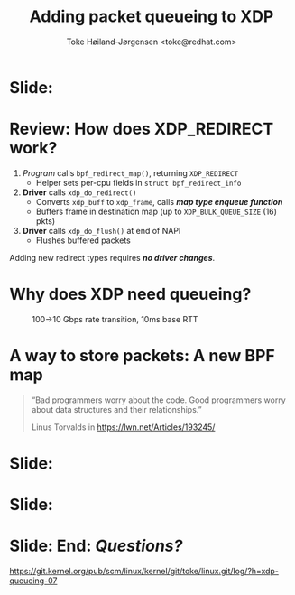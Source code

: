 # -*- fill-column: 79; -*-
#+TITLE: Adding packet queueing to XDP
#+AUTHOR: Toke Høiland-Jørgensen <toke@redhat.com>
#+EMAIL: toke@redhat.com
#+REVEAL_THEME: redhat
#+REVEAL_TRANS: linear
#+REVEAL_MARGIN: 0
#+REVEAL_EXTRA_JS: { src: '../reveal.js/js/redhat.js'}
#+REVEAL_ROOT: ../reveal.js
#+OPTIONS: reveal_center:nil reveal_control:t reveal_history:nil
#+OPTIONS: reveal_width:1600 reveal_height:900
#+OPTIONS: ^:nil tags:nil toc:nil num:nil ':t

* For conference: Linux Plumbers Conference 2022

This presentation will be given at [[https://lpc.events/][LPC 2022] the
Linux Plumbers Conference.

* Slides below                                                     :noexport:

Only sections with tag ":export:" will end-up in the presentation.

Colors are choosen via org-mode italic/bold high-lighting:
 - /italic/ = /green/
 - *bold*   = *yellow*
 - */italic-bold/* = red

* Slide:                                                             :export:
:PROPERTIES:
:reveal_extra_attr: class="img-slide"
:END:

#+ATTR_html: :height 720
[[file:talk-about-queueing.jpg]]

* Review: How does XDP_REDIRECT work?                                :export:

1. /Program/ calls =bpf_redirect_map()=, returning =XDP_REDIRECT=
  - Helper sets per-cpu fields in =struct bpf_redirect_info=
2. *Driver* calls =xdp_do_redirect()=
  - Converts =xdp_buff= to =xdp_frame=, calls /*map type enqueue function*/
  - Buffers frame in destination map (up to =XDP_BULK_QUEUE_SIZE= (16) pkts)
3. *Driver* calls =xdp_do_flush()= at end of NAPI
  - Flushes buffered packets

Adding new redirect types requires /*no driver changes*/.

* Why does XDP need queueing?                                        :export:

#+ATTR_html: :height 500
#+CAPTION: 100->10 Gbps rate transition, 10ms base RTT
[[file:tcp_1up_-_Linux_vs_XDP_forwarding.png]]


* The ingredients of queueing
- Somewhere to store packets
- A way to pull the packets back out

* Review: How does the networking stack do this?
- Qdiscs
- Watchdog wakeup (TX scheduling)

* A way to store packets: A new BPF map                              :export:
#+begin_quote
"Bad programmers worry about the code. Good programmers worry about data
structures and their relationships."

Linus Torvalds in https://lwn.net/Articles/193245/
#+end_quote

* Detour: EDT packet scheduling
Turns out we can represent lots of packet scheduling algorithms using
time-based scheduling (sch_fq, etc)

So we need a priority queue

* Slide:                                                             :export:
#+ATTR_html: :height 720
[[file:pifo-performance.svg]]

* Slide:                                                             :export:
#+ATTR_html: :height 720
[[file:pifo-performance-timer.svg]]
* A way to get the packets out: TX scheduling

Idea: re-use ndo_xdp_xmit()

* Attempt 1: TX hook

* Attempt 2: Send helper

* Fixing performance?
- New callback scheduling?

* Unsolved problem: Pushback from driver
- How to get this

* Slide: End: /Questions?/                                         :export:
:PROPERTIES:
:reveal_extra_attr: class="mid-slide"
:END:

[[https://git.kernel.org/pub/scm/linux/kernel/git/toke/linux.git/log/?h=xdp-queueing-07][https://git.kernel.org/pub/scm/linux/kernel/git/toke/linux.git/log/?h=xdp-queueing-07]]

* Emacs end-tricks                                                 :noexport:

This section contains some emacs tricks, that e.g. remove the "Slide:" prefix
in the compiled version.

# Local Variables:
# org-re-reveal-title-slide: "<h1 class=\"title\">%t</h1>
# <h2 class=\"author\">Toke Høiland-Jørgensen<br/><span style=\"font-size: 75%%\">Principal Kernel Engineer,
# Red Hat</span></h2>
# <h3>Linux Plumbers Conference</br>September 2022</h3>"
# org-export-filter-headline-functions: ((lambda (contents backend info) (replace-regexp-in-string "Slide: ?" "" contents)))
# End:
